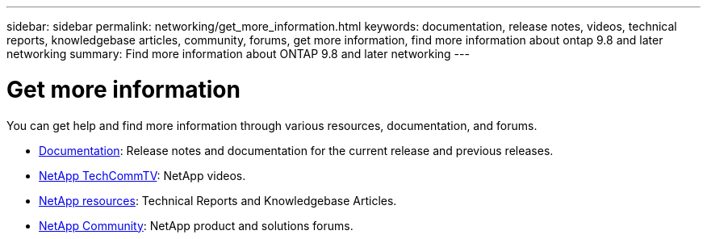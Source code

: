 ---
sidebar: sidebar
permalink: networking/get_more_information.html
keywords: documentation, release notes, videos, technical reports, knowledgebase articles, community, forums, get more information, find more information about ontap 9.8 and later networking
summary: Find more information about ONTAP 9.8 and later networking
---

= Get more information
:hardbreaks:
:nofooter:
:icons: font
:linkattrs:
:imagesdir: ../media/


[.lead]
You can get help and find more information through various resources, documentation, and forums.

* link:../release-notes/index.html[Documentation]: Release notes and documentation for the current release and previous releases.
* https://www.youtube.com/user/NetAppTechCommTV/[NetApp TechCommTV^]: NetApp videos.
* https://www.netapp.com/[NetApp resources^]: Technical Reports and Knowledgebase Articles.
* https://community.netapp.com/[NetApp Community^]: NetApp product and solutions forums.


// 27-MAR-2025 ONTAPDOC-2909
// restructured: March 2021
// enhanced keywords May 2021